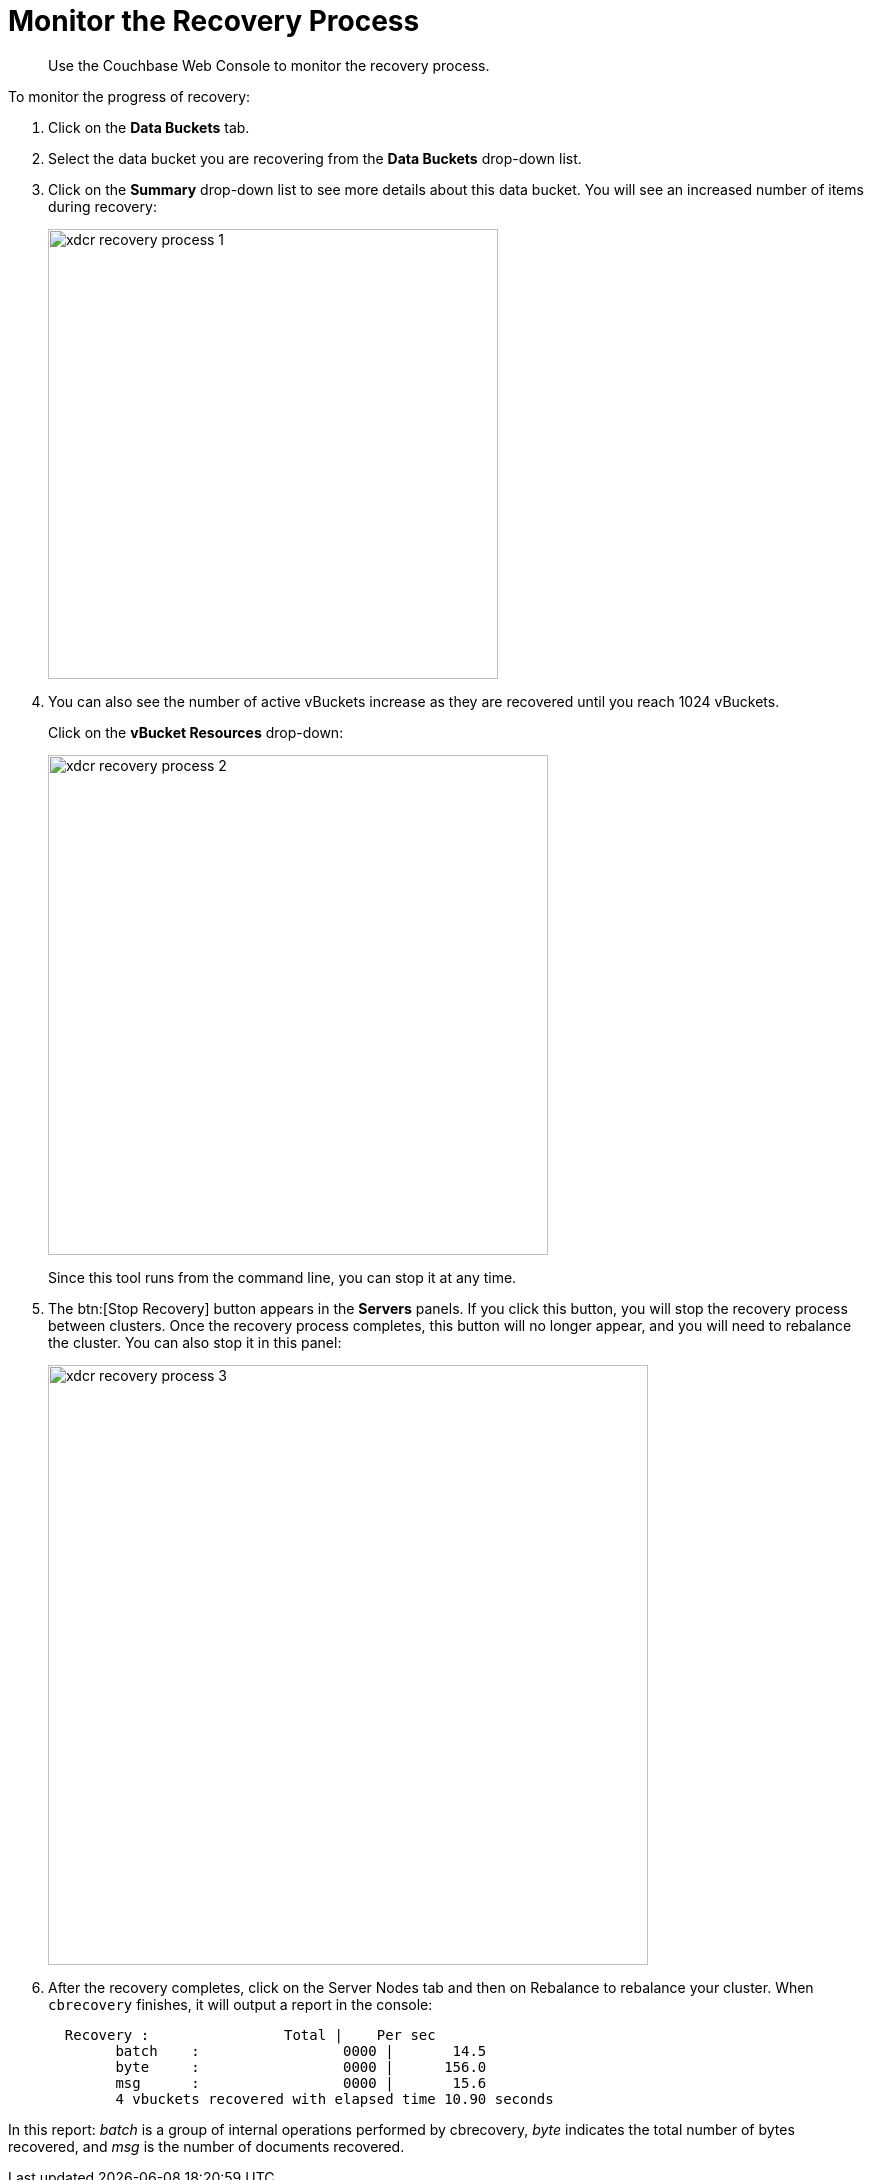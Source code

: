 = Monitor the Recovery Process

[abstract]
Use the Couchbase Web Console to monitor the recovery process.

To monitor the progress of recovery:

. Click on the [.ui]*Data Buckets* tab.
. Select the data bucket you are recovering from the [.ui]*Data Buckets* drop-down list.
. Click on the [.ui]*Summary* drop-down list to see more details about this data bucket.
You will see an increased number of items during recovery:
+
image::xdcr-recovery-process-1.png[,450,align=left]

. You can also see the number of active vBuckets increase as they are recovered until you reach 1024 vBuckets.
+
Click on the [.ui]*vBucket Resources* drop-down:
+
image::xdcr-recovery-process-2.png[,500,align=left]
+
Since this tool runs from the command line, you can stop it at any time.

. The btn:[Stop Recovery] button appears in the [.ui]*Servers* panels.
If you click this button, you will stop the recovery process between clusters.
Once the recovery process completes, this button will no longer appear, and you will need to rebalance the cluster.
You can also stop it in this panel:
+
image::xdcr-recovery-process-3.png[,600,align=left]

. After the recovery completes, click on the Server Nodes tab and then on Rebalance to rebalance your cluster.
When `cbrecovery` finishes, it will output a report in the console:
+
----
  Recovery :                Total |    Per sec
        batch    :                 0000 |       14.5
        byte     :                 0000 |      156.0
        msg      :                 0000 |       15.6
        4 vbuckets recovered with elapsed time 10.90 seconds
----

In this report:  [.term]_batch_ is a group of internal operations performed by cbrecovery, [.term]_byte_ indicates the total number of bytes recovered, and [.term]_msg_ is the number of documents recovered.

